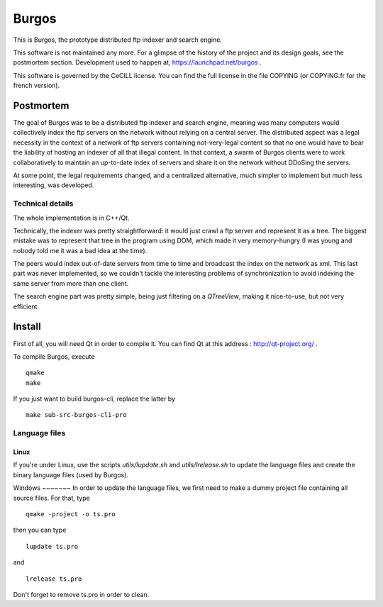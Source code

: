 ========
 Burgos
========

This is Burgos, the prototype distributed ftp indexer
and search engine.

This software is not maintained any more. For a glimpse of the history
of the project and its design goals, see the postmortem
section. Development used to happen at, https://launchpad.net/burgos .

This software is governed by the CeCILL license. You can find the full
license in the file COPYING (or COPYING.fr for the french version).

Postmortem
==========

The goal of Burgos was to be a distributed ftp indexer and search
engine, meaning was many computers would collectively index the ftp
servers on the network without relying on a central server. The
distributed aspect was a legal necessity in the context of a network
of ftp servers containing not-very-legal content so that no one would
have to bear the liability of hosting an indexer of all that illegal
content. In that context, a swarm of Burgos clients were to work
collaboratively to maintain an up-to-date index of servers and share
it on the network without DDoSing the servers.

At some point, the legal requirements changed, and a centralized
alternative, much simpler to implement but much less interesting, was
developed.


Technical details
-----------------

The whole implementation is in C++/Qt.

Technically, the indexer was pretty straightforward: it would just
crawl a ftp server and represent it as a tree. The biggest mistake was
to represent that tree in the program using DOM, which made it very
memory-hungry (I was young and nobody told me it was a bad idea at the
time).

The peers would index out-of-date servers from time to time and
broadcast the index on the network as xml. This last part was never
implemented, so we couldn't tackle the interesting problems of
synchronization to avoid indexing the same server from more than one
client.

The search engine part was pretty simple, being just filtering on a
`QTreeView`, making it nice-to-use, but not very efficient.


Install
=======

First of all, you will need Qt in order to compile it. You can find Qt at this address : http://qt-project.org/ .

To compile Burgos, execute ::

  qmake
  make

If you just want to build burgos-cli, replace the latter by ::

  make sub-src-burgos-cli-pro


Language files
--------------

Linux
~~~~~

If you're under Linux, use the scripts `utils/lupdate.sh` and
`utils/lrelease.sh` to update the language files and create the binary
language files (used by Burgos).

Windows ~~~~~~~ In order to update the language files, we first need
to make a dummy project file containing all source files. For that,
type ::

  qmake -project -o ts.pro

then you can type ::

  lupdate ts.pro

and ::

  lrelease ts.pro

Don't forget to remove ts.pro in order to clean.
